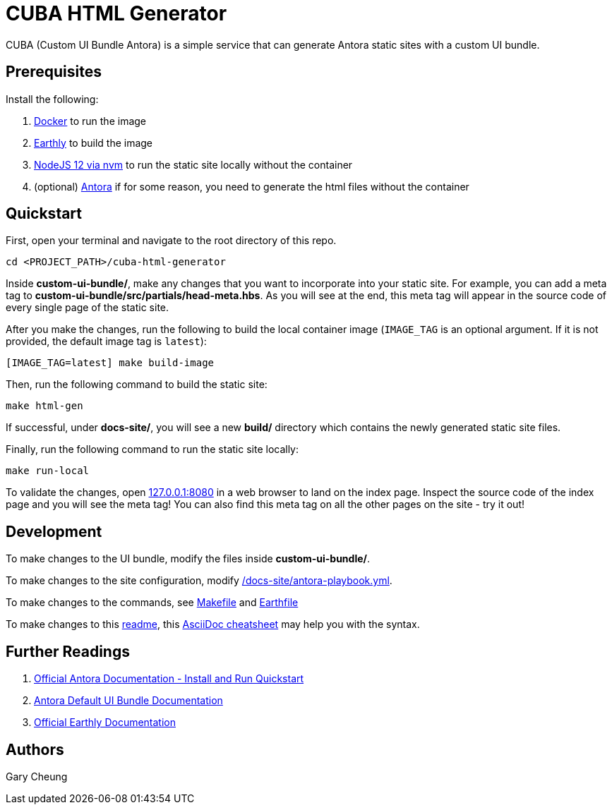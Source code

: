 = CUBA HTML Generator

CUBA (Custom UI Bundle Antora) is a simple service that can generate Antora static sites with a custom UI bundle.

== Prerequisites

.Install the following: 
. https://docs.docker.com/engine/install/[Docker] to run the image
. https://earthly.dev/get-earthly[Earthly] to build the image
. https://github.com/nvm-sh/nvm#installing-and-updating[NodeJS 12 via nvm] to run the static site locally without the container
. (optional) https://docs.antora.org/antora/2.3/install-and-run-quickstart/[Antora] if for some reason, you need to generate the html files without the container

== Quickstart

First, open your terminal and navigate to the root directory of this repo.

[source,bash]
----
cd <PROJECT_PATH>/cuba-html-generator
----

Inside *custom-ui-bundle/*, make any changes that you want to incorporate into your static site. 
For example, you can add a meta tag to *custom-ui-bundle/src/partials/head-meta.hbs*. 
As you will see at the end, this meta tag will appear in the source code of every single page of the static site.

After you make the changes, run the following to build the local container image 
(`IMAGE_TAG` is an optional argument. If it is not provided, the default image tag is `latest`):

[source,bash]
----
[IMAGE_TAG=latest] make build-image
----

Then, run the following command to build the static site:

[source,bash]
----
make html-gen
----

If successful, under *docs-site/*, you will see a new *build/* directory which contains the newly generated static site files.

Finally, run the following command to run the static site locally:

[source,bash]
----
make run-local
----

To validate the changes, open http://127.0.0.1:8080[127.0.0.1:8080] in a web browser to land on the index page.
Inspect the source code of the index page and you will see the meta tag! 
You can also find this meta tag on all the other pages on the site - try it out!

== Development

To make changes to the UI bundle, modify the files inside *custom-ui-bundle/*.

To make changes to the site configuration, modify link:/docs-site/antora-playbook.yml[].

To make changes to the commands, see link:Makefile[] and link:Earthfile[]

To make changes to this link:README.adoc[readme], 
this https://powerman.name/doc/asciidoc[AsciiDoc cheatsheet] may help you with the syntax.

== Further Readings

. https://docs.antora.org/antora/2.3/install-and-run-quickstart/[Official Antora Documentation - Install and Run Quickstart]
. https://docs.antora.org/antora-ui-default/[Antora Default UI Bundle Documentation]
. https://docs.earthly.dev/[Official Earthly Documentation]

== Authors

Gary Cheung